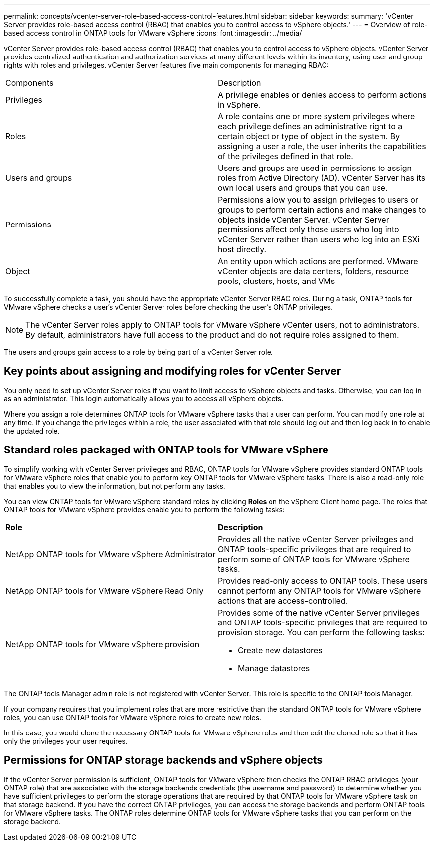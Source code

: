 ---
permalink: concepts/vcenter-server-role-based-access-control-features.html
sidebar: sidebar
keywords:
summary: 'vCenter Server provides role-based access control (RBAC) that enables you to control access to vSphere objects.'
---
= Overview of role-based access control in ONTAP tools for VMware vSphere
:icons: font
:imagesdir: ../media/

[.lead]
vCenter Server provides role-based access control (RBAC) that enables you to control access to vSphere objects. vCenter Server provides centralized authentication and authorization services at many different levels within its inventory, using user and group rights with roles and privileges. vCenter Server features five main components for managing RBAC:

|===
|Components | Description
|Privileges |A privilege enables or denies access to perform actions in vSphere.
|Roles |A role contains one or more system privileges where each privilege defines an administrative right to a certain object or type of object in the system. By assigning a user a role, the user inherits the capabilities of the privileges defined in that role.
|Users and groups |Users and groups are used in permissions to assign roles from Active Directory (AD). vCenter Server has its own local users and groups that you can use.
|Permissions |Permissions allow you to assign privileges to users or groups to perform certain actions and make changes to objects inside vCenter Server. vCenter Server permissions affect only those users who log into vCenter Server rather than users who log into an ESXi host directly.
|Object |An entity upon which actions are performed. VMware vCenter objects are data centers, folders, resource pools, clusters, hosts, and VMs 
|===

To successfully complete a task, you should have the appropriate vCenter Server RBAC roles. During a task, ONTAP tools for VMware vSphere checks a user's vCenter Server roles before checking the user's ONTAP privileges.

NOTE: The vCenter Server roles apply to ONTAP tools for VMware vSphere vCenter users, not to administrators. By default, administrators have full access to the product and do not require roles assigned to them.

The users and groups gain access to a role by being part of a vCenter Server role.

== Key points about assigning and modifying roles for vCenter Server

You only need to set up vCenter Server roles if you want to limit access to vSphere objects and tasks. Otherwise, you can log in as an administrator. This login automatically allows you to access all vSphere objects.

Where you assign a role determines ONTAP tools for VMware vSphere tasks that a user can perform. You can modify one role at any time. 
If you change the privileges within a role, the user associated with that role should log out and then log back in to enable the updated role.

== Standard roles packaged with ONTAP tools for VMware vSphere

To simplify working with vCenter Server privileges and RBAC, ONTAP tools for VMware vSphere provides standard ONTAP tools for VMware vSphere roles that enable you to perform key ONTAP tools for VMware vSphere tasks. There is also a read-only role that enables you to view the information, but not perform any tasks.

You can view ONTAP tools for VMware vSphere standard roles by clicking *Roles* on the vSphere Client home page. The roles that ONTAP tools for VMware vSphere provides enable you to perform the following tasks:

|===
| *Role* | *Description*
|
NetApp ONTAP tools for VMware vSphere Administrator
|
Provides all the native vCenter Server privileges and ONTAP tools-specific privileges that are required to perform some of ONTAP tools for VMware vSphere tasks.
|
NetApp ONTAP tools for VMware vSphere Read Only
|
Provides read-only access to ONTAP tools. These users cannot perform any ONTAP tools for VMware vSphere actions that are access-controlled.
|
NetApp ONTAP tools for VMware vSphere provision
a|
Provides some of the native vCenter Server privileges and ONTAP tools-specific privileges that are required to provision storage. You can perform the following tasks:

* Create new datastores
* Manage datastores

|===

The ONTAP tools Manager admin role is not registered with vCenter Server. This role is specific to the ONTAP tools Manager.

If your company requires that you implement roles that are more restrictive than the standard ONTAP tools for VMware vSphere roles, you can use ONTAP tools for VMware vSphere roles to create new roles.

In this case, you would clone the necessary ONTAP tools for VMware vSphere roles and then edit the cloned role so that it has only the privileges your user requires.

== Permissions for ONTAP storage backends and vSphere objects

If the vCenter Server permission is sufficient, ONTAP tools for VMware vSphere then checks the ONTAP RBAC privileges (your ONTAP role) that are associated with the storage backends credentials (the username and password) to determine whether you have sufficient privileges to perform the storage operations that are required by that ONTAP tools for VMware vSphere task on that storage backend. If you have the correct ONTAP privileges, you can access the
storage backends and perform ONTAP tools for VMware vSphere tasks. The ONTAP roles determine ONTAP tools for VMware vSphere tasks that you can perform on the storage backend.
